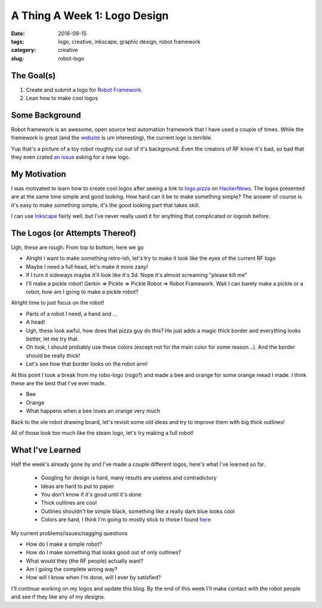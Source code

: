 A Thing A Week 1: Logo Design
#############################

:date: 2016-09-15
:tags: logo, creative, inkscape, graphic design, robot framework
:category: creative
:slug: robot-logo

The Goal(s)
===========

#. Create and submit a logo for `Robot Framework <robotframework.org>`_.
#. Lean how to make cool logos

Some Background
===============

Robot framework is an awesome, open source test automation framework that I have used a couple of times.
While the framework is great (and the `website <http://robotframework.org>`_ is um interesting), the current logo is terrible.

.. image:: images\bad-robot-logo.png
    :alt: I'm sure my mot--er creator loves me

Yup that's a picture of a toy robot roughly cut out of it's background. 
Even the creators of RF know it's bad, so bad that they even crated `an issue <https://github.com/robotframework/robotframework/issues/2100>`_ asking for a new logo.

My Motivation
=============

I was motivated to learn how to create cool logos after seeing a link to `logo.pizza <http://logo.pizza>`_ on `HackerNews <https://news.ycombinator.com>`_.
The logos presented are at the same time simple and good looking. How hard can it be to make something simple? 
The answer of course is it's easy to make something simple, it's the good looking part that takes skill.

I can use `Inkscape <https://inkscape.org/>`_ fairly well, but I've never really used it for anything that complicated or logoish before.


The Logos (or Attempts Thereof)
===============================

Ugh, these are rough. From top to bottom, here we go

* Alright I want to make something retro-ish, let's try to make it look like the eyes of the current RF logo
* Maybe I need a full head, let's make it more zany!
* If I turn it sideways maybe it'll look like it's 3d. Nope it's almost screaming "please kill me"
* I'll make a pickle robot! Gerkin => Pickle => Pickle Robot => Robot Framework. Wait I can barely make a pickle or a robot, how am I going to make a pickle robot?

.. image:: images\logo-progression1.png
    :alt: Just some really bad logos

Alright time to just focus on the robot!

* Parts of a robot I need, a hand and ...
* A head!
* Ugh, these look awful, how does that pizza guy do this? He just adds a magic thick border and everything looks better, let me try that.
* Oh look, I should probably use these colors (except not for the main color for some reason...). And the border should be really thick!
* Let's see how that border looks on the robot arm!

.. image:: images\logo-progression2.png
    :alt: Some better bad logos

At this point I took a break from my robo-logo (rogo?) and made a bee and orange for some orange mead I made. 
I think these are the best that I've ever made.

* Bee
* Orange
* What happens when a bee loves an orange very much

.. image:: images\benge.png
    :alt: Some solid, non robot logos

Back to the ole robot drawing board, let's revisit some old ideas and try to improve them with big thick outlines!

.. image:: images\logo-progression3.png
    :alt: Some thick lined logos (still bad)

All of those look too much like the steam logo, let's try making a full robot!

.. image:: images\logo-progression4.png
    :alt: Eh, they're big and ugly

What I've Learned
=================

Half the week's already gone by and I've made a couple different logos, here's what I've learned so far.

    * Googling for design is hard, many results are useless and contradictory
    * Ideas are hard to put to paper
    * You don't know if it's good until it's done
    * Thick outlines are cool
    * Outlines shouldn't be simple black, something like a really dark blue looks cool
    * Colors are hard, I think I'm going to mostly stick to those I found `here <https://flatuicolors.com>`_

My current problems/issues/nagging questions

* How do I make a simple robot? 
* How do I make something that looks good out of only outlines?
* What would they (the RF people) actually want?
* Am I going the complete wrong way? 
* How will I know when I'm done, will I ever by satisfied? 

I'll continue working on my logos and update this blog.
By the end of this week I'll make contact with the robot people and see if they like any of my designs.
